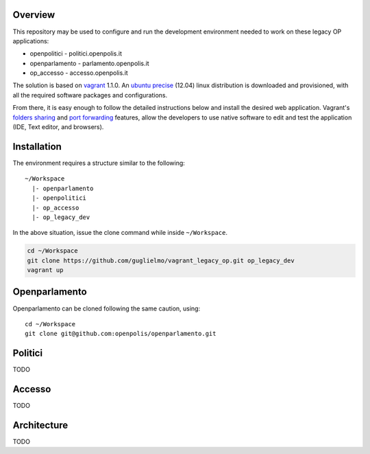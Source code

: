 Overview
========

This repository may be used to configure and run the development environment needed to work
on these legacy OP applications:

* openpolitici - politici.openpolis.it
* openparlamento - parlamento.openpolis.it
* op_accesso - accesso.openpolis.it


The solution is based on vagrant_ 1.1.0.  An `ubuntu precise`_ (12.04) linux distribution is downloaded
and provisioned, with all the required software packages and configurations.

From there, it is easy enough to follow the detailed instructions below and install the desired web application.
Vagrant's `folders sharing`_ and `port forwarding`_ features, allow the developers to use native software
to edit and test the application (IDE, Text editor, and browsers).


.. _vagrant: http://www.vagrantup.com/
.. _ubuntu precise: http://releases.ubuntu.com/precise/
.. _folders sharing: http://docs.vagrantup.com/v2/synced-folders/index.html
.. _port forwarding: http://docs.vagrantup.com/v2/networking/forwarded_ports.html


Installation
============
The environment requires a structure similar to the following::

    ~/Workspace
      |- openparlamento
      |- openpolitici
      |- op_accesso
      |- op_legacy_dev

In the above situation, issue the clone command while inside ``~/Workspace``.

.. code::

    cd ~/Workspace
    git clone https://github.com/guglielmo/vagrant_legacy_op.git op_legacy_dev
    vagrant up

Openparlamento
==========
Openparlamento can be cloned following the same caution, using::

    cd ~/Workspace
    git clone git@github.com:openpolis/openparlamento.git


Politici
========
TODO

Accesso
=======
TODO


Architecture
============
TODO